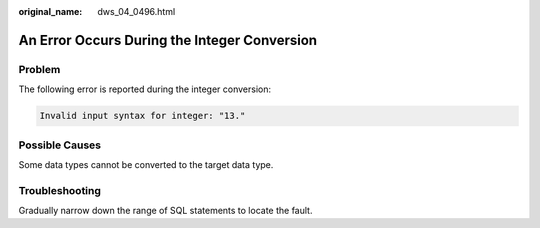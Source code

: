 :original_name: dws_04_0496.html

.. _dws_04_0496:

An Error Occurs During the Integer Conversion
=============================================

Problem
-------

The following error is reported during the integer conversion:

.. code-block::

   Invalid input syntax for integer: "13."

Possible Causes
---------------

Some data types cannot be converted to the target data type.

Troubleshooting
---------------

Gradually narrow down the range of SQL statements to locate the fault.

